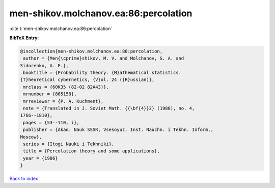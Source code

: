 men-shikov.molchanov.ea:86:percolation
======================================

:cite:t:`men-shikov.molchanov.ea:86:percolation`

**BibTeX Entry:**

.. code-block:: bibtex

   @incollection{men-shikov.molchanov.ea:86:percolation,
    author = {Men{\cprime}shikov, M. V. and Molchanov, S. A. and
   Sidorenko, A. F.},
    booktitle = {Probability theory. {M}athematical statistics.
   {T}heoretical cybernetics, {V}ol. 24 ({R}ussian)},
    mrclass = {60K35 (82-02 82A43)},
    mrnumber = {865158},
    mrreviewer = {P. A. Kuchment},
    note = {Translated in J. Soviet Math. {{\bf{4}}2} (1988), no. 4,
   1766--1810},
    pages = {53--110, i},
    publisher = {Akad. Nauk SSSR, Vsesoyuz. Inst. Nauchn. i Tekhn. Inform.,
   Moscow},
    series = {Itogi Nauki i Tekhniki},
    title = {Percolation theory and some applications},
    year = {1986}
   }

`Back to index <../By-Cite-Keys.html>`_
